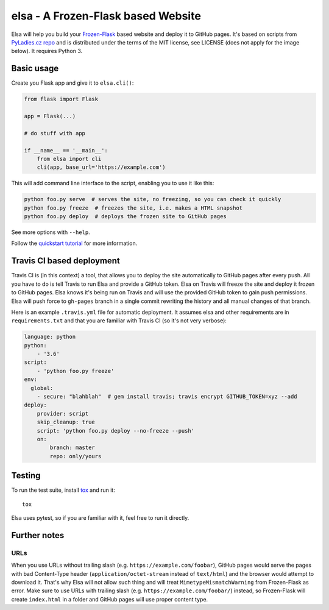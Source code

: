 elsa - A Frozen-Flask based Website
====

Elsa will help you build your `Frozen-Flask <http://pythonhosted.org/Frozen-Flask/>`_ based website and deploy it to GitHub pages.
It's based on scripts from `PyLadies.cz repo <https://github.com/PyLadiesCZ/pyladies.cz>`_ and is distributed under the terms of the MIT license, see LICENSE (does not apply for the image below). It requires Python 3.

.. figure:: https://raw.githubusercontent.com/pyvec/elsa/master/logo/elsa.png
   :alt: Elsa


Basic usage
-----------

Create you Flask app and give it to ``elsa.cli()``:

.. code-block:: python

    from flask import Flask

    app = Flask(...)

    # do stuff with app

    if __name__ == '__main__':
        from elsa import cli
        cli(app, base_url='https://example.com')

This will add command line interface to the script, enabling you to use it like this:

.. code-block:: bash

    python foo.py serve  # serves the site, no freezing, so you can check it quickly
    python foo.py freeze  # freezes the site, i.e. makes a HTML snapshot
    python foo.py deploy  # deploys the frozen site to GitHub pages

See more options with ``--help``.

Follow the `quickstart tutorial
<https://github.com/pyvec/elsa/blob/master/QUICKSTART.rst>`_
for more information.

Travis CI based deployment
--------------------------

Travis CI is (in this context) a tool, that allows you to deploy the site automatically to GitHub pages after every push.
All you have to do is tell Travis to run Elsa and provide a GitHub token.
Elsa on Travis will freeze the site and deploy it frozen to GitHub pages.
Elsa knows it's being run on Travis and will use the provided GitHub token to gain push permissions.
Elsa will push force to ``gh-pages`` branch in a single commit rewriting the history and all manual changes of that branch.

Here is an example ``.travis.yml`` file for automatic deployment. It assumes elsa and other requirements are in ``requirements.txt`` and that you are familiar with Travis CI (so it's not very verbose):

.. code-block:: yaml

    language: python
    python:
        - '3.6'
    script:
        - 'python foo.py freeze'
    env:
      global:
        - secure: "blahblah"  # gem install travis; travis encrypt GITHUB_TOKEN=xyz --add
    deploy:
        provider: script
        skip_cleanup: true
        script: 'python foo.py deploy --no-freeze --push'
        on:
            branch: master
            repo: only/yours

Testing
-------

To run the test suite, install `tox <http://tox.readthedocs.io/>`_ and run it::

    tox

Elsa uses pytest, so if you are familiar with it, feel free to run  it directly.



Further notes
-------------

URLs
~~~~

When you use URLs without trailing slash (e.g. ``https://example.com/foobar``), GitHub pages would serve the pages with bad Content-Type header
(``application/octet-stream`` instead of ``text/html``) and the browser would attempt to download it.
That's why Elsa will not allow such thing and will treat ``MimetypeMismatchWarning`` from Frozen-Flask as error.
Make sure to use URLs with trailing slash (e.g. ``https://example.com/foobar/``) instead, so Frozen-Flask will create ``index.html`` in a folder and GitHub pages will use proper content type.
